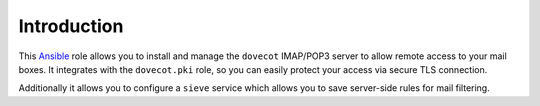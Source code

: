 Introduction
============

This `Ansible`_ role allows you to install and manage the ``dovecot``
IMAP/POP3 server to allow remote access to your mail boxes. It integrates
with the ``dovecot.pki`` role, so you can easily protect your access via
secure TLS connection.

Additionally it allows you to configure a ``sieve`` service which allows you
to save server-side rules for mail filtering.

.. _Ansible: http://ansible.com/
.. _dovecot: http://dovecot.org/

..
 Local Variables:
 mode: rst
 ispell-local-dictionary: "american"
 End:
